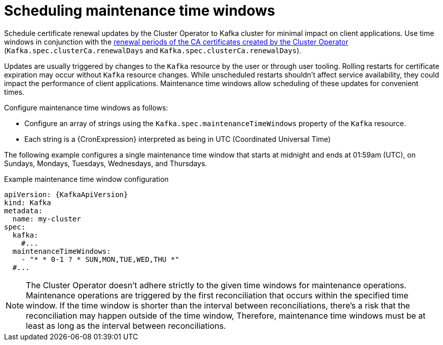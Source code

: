 // Module included in the following assemblies:
//
// assembly-maintenance-time-windows.adoc

[id='con-maintenance-time-window-definition-{context}']
= Scheduling maintenance time windows

[role="_abstract"]
Schedule certificate renewal updates by the Cluster Operator to Kafka cluster for minimal impact on client applications.
Use time windows in conjunction with the xref:con-certificate-renewal-str[renewal periods of the CA certificates created by the Cluster Operator] (`Kafka.spec.clusterCa.renewalDays` and `Kafka.spec.clusterCa.renewalDays`).

Updates are usually triggered by changes to the `Kafka` resource by the user or through user tooling.
Rolling restarts for certificate expiration may occur without `Kafka` resource changes.
While unscheduled restarts shouldn't affect service availability, they could impact the performance of client applications.
Maintenance time windows allow scheduling of these updates for convenient times.

Configure maintenance time windows as follows:

* Configure an array of strings using the `Kafka.spec.maintenanceTimeWindows` property of the `Kafka` resource.
* Each string is a {CronExpression} interpreted as being in UTC (Coordinated Universal Time)

The following example configures a single maintenance time window that starts at midnight and ends at 01:59am (UTC), on Sundays, Mondays, Tuesdays, Wednesdays, and Thursdays.

.Example maintenance time window configuration
[source,yaml,subs=attributes+]
----
apiVersion: {KafkaApiVersion}
kind: Kafka
metadata:
  name: my-cluster
spec:
  kafka:
    #...
  maintenanceTimeWindows:
    - "* * 0-1 ? * SUN,MON,TUE,WED,THU *"
  #...
----

NOTE: The Cluster Operator doesn't adhere strictly to the given time windows for maintenance operations. 
Maintenance operations are triggered by the first reconciliation that occurs within the specified time window. 
If the time window is shorter than the interval between reconciliations, there's a risk that the reconciliation may happen outside of the time window, 
Therefore, maintenance time windows must be at least as long as the interval between reconciliations.
